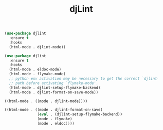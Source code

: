 #+TITLE: djLint

#+BEGIN_SRC emacs-lisp
(use-package djlint
  :ensure t
  :hooks
  (html-mode . djlint-mode))
#+END_SRC

#+BEGIN_SRC emacs-lisp
(use-package djlint
  :ensure t
  :hooks
  (html-mode . eldoc-mode)
  (html-mode . flymake-mode)
  ;; python env activation may be necessary to get the correct `djlint-program'
  ;; path before activating `flymake-mode'.
  (html-mode . djlint-setup-flymake-backend)
  (html-mode . djlint-format-on-save-mode))
#+END_SRC

#+BEGIN_SRC emacs-lisp
((html-mode . ((mode . djlint-mode))))
#+END_SRC

#+BEGIN_SRC emacs-lisp
((html-mode . ((mode . djlint-format-on-save)
               (eval . (djlint-setup-flymake-backend))
               (mode . flymake)
               (mode . eldoc))))
#+END_SRC
